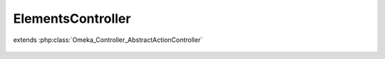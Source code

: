 ------------------
ElementsController
------------------

.. php:class:: ElementsController

extends :php:class:`Omeka_Controller_AbstractActionController`

    .. php:method:: elementFormAction()
